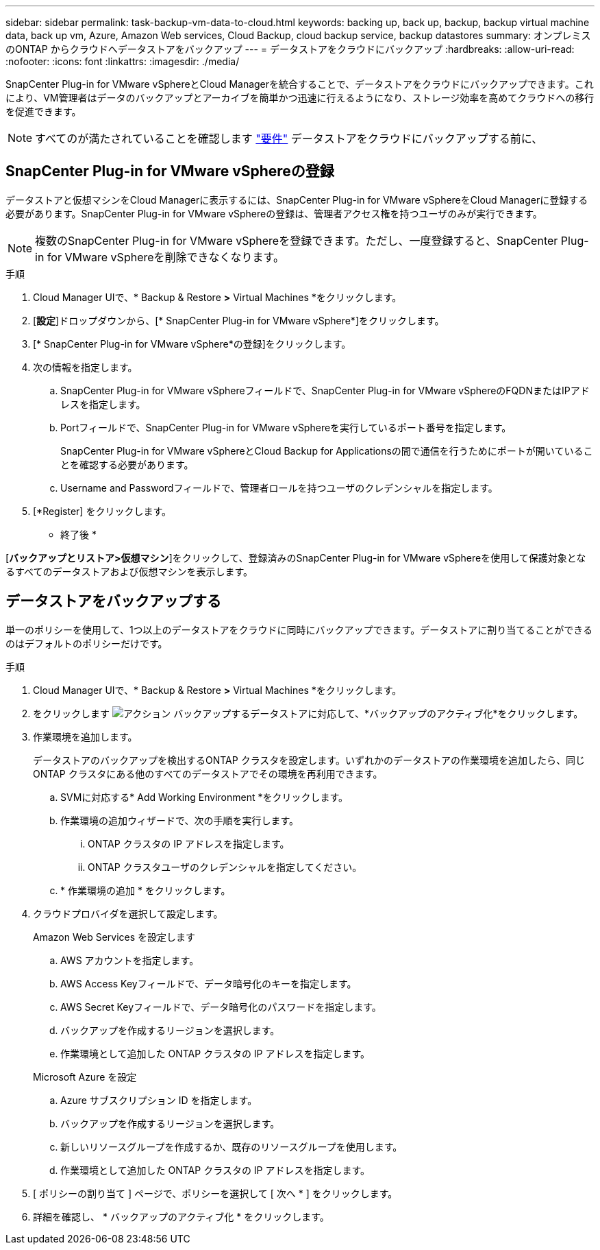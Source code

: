 ---
sidebar: sidebar 
permalink: task-backup-vm-data-to-cloud.html 
keywords: backing up, back up, backup, backup virtual machine data, back up vm, Azure, Amazon Web services, Cloud Backup, cloud backup service, backup datastores 
summary: オンプレミスのONTAP からクラウドへデータストアをバックアップ 
---
= データストアをクラウドにバックアップ
:hardbreaks:
:allow-uri-read: 
:nofooter: 
:icons: font
:linkattrs: 
:imagesdir: ./media/


[role="lead"]
SnapCenter Plug-in for VMware vSphereとCloud Managerを統合することで、データストアをクラウドにバックアップできます。これにより、VM管理者はデータのバックアップとアーカイブを簡単かつ迅速に行えるようになり、ストレージ効率を高めてクラウドへの移行を促進できます。


NOTE: すべてのが満たされていることを確認します link:concept-protect-vm-data.html#Requirements["要件"] データストアをクラウドにバックアップする前に、



== SnapCenter Plug-in for VMware vSphereの登録

データストアと仮想マシンをCloud Managerに表示するには、SnapCenter Plug-in for VMware vSphereをCloud Managerに登録する必要があります。SnapCenter Plug-in for VMware vSphereの登録は、管理者アクセス権を持つユーザのみが実行できます。


NOTE: 複数のSnapCenter Plug-in for VMware vSphereを登録できます。ただし、一度登録すると、SnapCenter Plug-in for VMware vSphereを削除できなくなります。

.手順
. Cloud Manager UIで、* Backup & Restore *>* Virtual Machines *をクリックします。
. [*設定*]ドロップダウンから、[* SnapCenter Plug-in for VMware vSphere*]をクリックします。
. [* SnapCenter Plug-in for VMware vSphere*の登録]をクリックします。
. 次の情報を指定します。
+
.. SnapCenter Plug-in for VMware vSphereフィールドで、SnapCenter Plug-in for VMware vSphereのFQDNまたはIPアドレスを指定します。
.. Portフィールドで、SnapCenter Plug-in for VMware vSphereを実行しているポート番号を指定します。
+
SnapCenter Plug-in for VMware vSphereとCloud Backup for Applicationsの間で通信を行うためにポートが開いていることを確認する必要があります。

.. Username and Passwordフィールドで、管理者ロールを持つユーザのクレデンシャルを指定します。


. [*Register] をクリックします。


* 終了後 *

[*バックアップとリストア>仮想マシン*]をクリックして、登録済みのSnapCenter Plug-in for VMware vSphereを使用して保護対象となるすべてのデータストアおよび仮想マシンを表示します。



== データストアをバックアップする

単一のポリシーを使用して、1つ以上のデータストアをクラウドに同時にバックアップできます。データストアに割り当てることができるのはデフォルトのポリシーだけです。

.手順
. Cloud Manager UIで、* Backup & Restore *>* Virtual Machines *をクリックします。
. をクリックします image:icon-action.png["アクション"] バックアップするデータストアに対応して、*バックアップのアクティブ化*をクリックします。
. 作業環境を追加します。
+
データストアのバックアップを検出するONTAP クラスタを設定します。いずれかのデータストアの作業環境を追加したら、同じONTAP クラスタにある他のすべてのデータストアでその環境を再利用できます。

+
.. SVMに対応する* Add Working Environment *をクリックします。
.. 作業環境の追加ウィザードで、次の手順を実行します。
+
... ONTAP クラスタの IP アドレスを指定します。
... ONTAP クラスタユーザのクレデンシャルを指定してください。


.. * 作業環境の追加 * をクリックします。


. クラウドプロバイダを選択して設定します。
+
[role="tabbed-block"]
====
.Amazon Web Services を設定します
--
.. AWS アカウントを指定します。
.. AWS Access Keyフィールドで、データ暗号化のキーを指定します。
.. AWS Secret Keyフィールドで、データ暗号化のパスワードを指定します。
.. バックアップを作成するリージョンを選択します。
.. 作業環境として追加した ONTAP クラスタの IP アドレスを指定します。


--
.Microsoft Azure を設定
--
.. Azure サブスクリプション ID を指定します。
.. バックアップを作成するリージョンを選択します。
.. 新しいリソースグループを作成するか、既存のリソースグループを使用します。
.. 作業環境として追加した ONTAP クラスタの IP アドレスを指定します。


--
====


. [ ポリシーの割り当て ] ページで、ポリシーを選択して [ 次へ * ] をクリックします。
. 詳細を確認し、 * バックアップのアクティブ化 * をクリックします。


